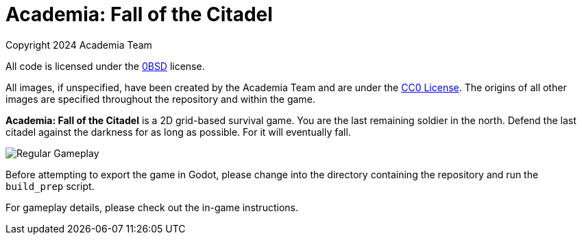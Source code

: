 = Academia: Fall of the Citadel

Copyright 2024 Academia Team


All code is licensed under the link:LICENSE.txt[0BSD] license.


All images, if unspecified, have been created by the Academia Team and are under
the https://creativecommons.org/publicdomain/zero/1.0/legalcode[CC0 License].
The origins of all other images are specified throughout the repository and within
the game.

*Academia: Fall of the Citadel* is a 2D grid-based survival game. You are the last
remaining soldier in the north. Defend the last citadel against the darkness for
as long as possible. For it will eventually fall.

image::screenshot/Regular Gameplay.png[]


Before attempting to export the game in Godot, please change into the directory
containing the repository and run the `build_prep` script.


For gameplay details, please check out the in-game instructions.